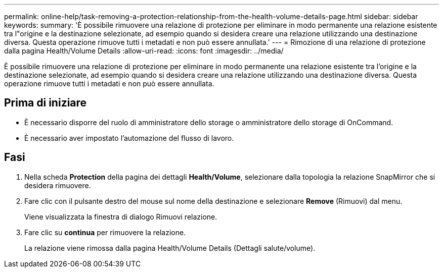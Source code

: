 ---
permalink: online-help/task-removing-a-protection-relationship-from-the-health-volume-details-page.html 
sidebar: sidebar 
keywords:  
summary: 'È possibile rimuovere una relazione di protezione per eliminare in modo permanente una relazione esistente tra l"origine e la destinazione selezionate, ad esempio quando si desidera creare una relazione utilizzando una destinazione diversa. Questa operazione rimuove tutti i metadati e non può essere annullata.' 
---
= Rimozione di una relazione di protezione dalla pagina Health/Volume Details
:allow-uri-read: 
:icons: font
:imagesdir: ../media/


[role="lead"]
È possibile rimuovere una relazione di protezione per eliminare in modo permanente una relazione esistente tra l'origine e la destinazione selezionate, ad esempio quando si desidera creare una relazione utilizzando una destinazione diversa. Questa operazione rimuove tutti i metadati e non può essere annullata.



== Prima di iniziare

* È necessario disporre del ruolo di amministratore dello storage o amministratore dello storage di OnCommand.
* È necessario aver impostato l'automazione del flusso di lavoro.




== Fasi

. Nella scheda *Protection* della pagina dei dettagli *Health/Volume*, selezionare dalla topologia la relazione SnapMirror che si desidera rimuovere.
. Fare clic con il pulsante destro del mouse sul nome della destinazione e selezionare *Remove* (Rimuovi) dal menu.
+
Viene visualizzata la finestra di dialogo Rimuovi relazione.

. Fare clic su *continua* per rimuovere la relazione.
+
La relazione viene rimossa dalla pagina Health/Volume Details (Dettagli salute/volume).


